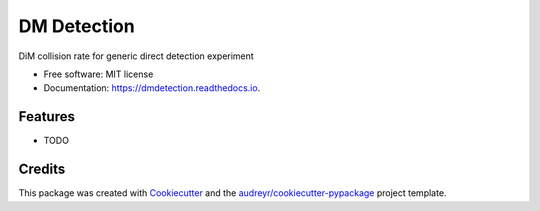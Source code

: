 ===============================
DM Detection
===============================


.. image:: https://img.shields.io/pypi/v/dmdetection.svg
        :target: https://pypi.python.org/pypi/dmdetection

.. image:: https://img.shields.io/travis/astroduff/dmdetection.svg
        :target: https://travis-ci.org/astroduff/dmdetection

.. image:: https://readthedocs.org/projects/dmdetection/badge/?version=latest
        :target: https://dmdetection.readthedocs.io/en/latest/?badge=latest
        :alt: Documentation Status

.. image:: https://pyup.io/repos/github/astroduff/cookiecutter-django/shield.svg
     :target: https://pyup.io/repos/github/astroduff/dmdetection/
     :alt: Updates


DiM collision rate for generic direct detection experiment


* Free software: MIT license
* Documentation: https://dmdetection.readthedocs.io.


Features
--------

* TODO

Credits
---------

This package was created with Cookiecutter_ and the `audreyr/cookiecutter-pypackage`_ project template.

.. _Cookiecutter: https://github.com/audreyr/cookiecutter
.. _`audreyr/cookiecutter-pypackage`: https://github.com/audreyr/cookiecutter-pypackage


